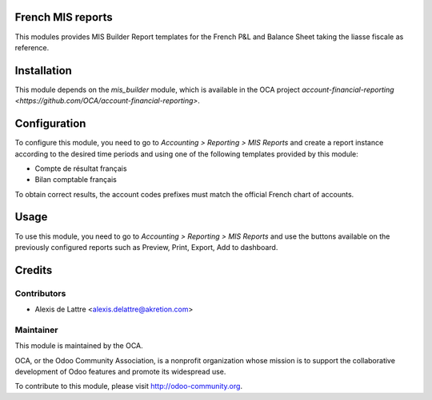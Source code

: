 .. image:: https://img.shields.io/badge/licence-AGPL--3-blue.svg
    :alt: License: AGPL-3

French MIS reports
==================

This modules provides MIS Builder Report templates for the French
P&L and Balance Sheet taking the liasse fiscale as reference.

Installation
============

This module depends on the *mis_builder* module, which is available in the OCA project `account-financial-reporting <https://github.com/OCA/account-financial-reporting>`.

Configuration
=============

To configure this module, you need to go to
*Accounting > Reporting > MIS Reports* and create a report instance
according to the desired time periods and using one of the following
templates provided by this module:

* Compte de résultat français
* Bilan comptable français

To obtain correct results, the account codes prefixes must match the official
French chart of accounts.

Usage
=====

To use this module, you need to go to
*Accounting > Reporting > MIS Reports* and use the buttons
available on the previously configured reports such as Preview,
Print, Export, Add to dashboard.

Credits
=======

Contributors
------------

* Alexis de Lattre <alexis.delattre@akretion.com>

Maintainer
----------

.. image:: http://odoo-community.org/logo.png
   :alt: Odoo Community Association
   :target: http://odoo-community.org

This module is maintained by the OCA.

OCA, or the Odoo Community Association, is a nonprofit organization whose mission is to support the collaborative development of Odoo features and promote its widespread use.

To contribute to this module, please visit http://odoo-community.org.
